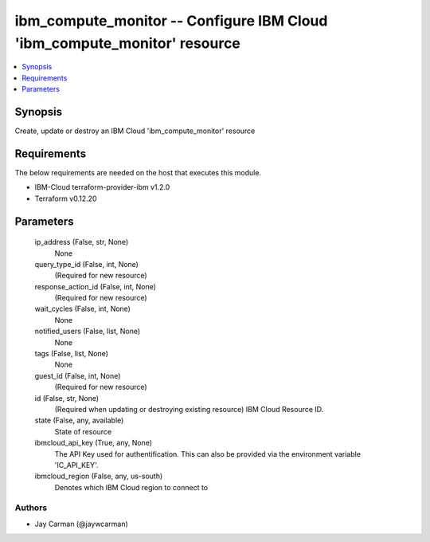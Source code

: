 
ibm_compute_monitor -- Configure IBM Cloud 'ibm_compute_monitor' resource
=========================================================================

.. contents::
   :local:
   :depth: 1


Synopsis
--------

Create, update or destroy an IBM Cloud 'ibm_compute_monitor' resource



Requirements
------------
The below requirements are needed on the host that executes this module.

- IBM-Cloud terraform-provider-ibm v1.2.0
- Terraform v0.12.20



Parameters
----------

  ip_address (False, str, None)
    None


  query_type_id (False, int, None)
    (Required for new resource)


  response_action_id (False, int, None)
    (Required for new resource)


  wait_cycles (False, int, None)
    None


  notified_users (False, list, None)
    None


  tags (False, list, None)
    None


  guest_id (False, int, None)
    (Required for new resource)


  id (False, str, None)
    (Required when updating or destroying existing resource) IBM Cloud Resource ID.


  state (False, any, available)
    State of resource


  ibmcloud_api_key (True, any, None)
    The API Key used for authentification. This can also be provided via the environment variable 'IC_API_KEY'.


  ibmcloud_region (False, any, us-south)
    Denotes which IBM Cloud region to connect to













Authors
~~~~~~~

- Jay Carman (@jaywcarman)

